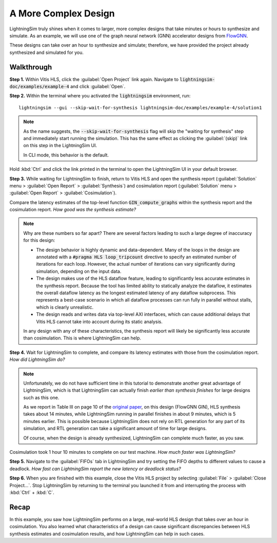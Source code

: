A More Complex Design
=====================

LightningSim truly shines when it comes to larger, more complex designs that take minutes or hours to synthesize and simulate. As an example, we will use one of the graph neural network (GNN) accelerator designs from `FlowGNN <https://arxiv.org/abs/2204.13103>`_.

These designs can take over an hour to synthesize and simulate; therefore, we have provided the project already synthesized and simulated for you.

-----------
Walkthrough
-----------

**Step 1.** Within Vitis HLS, click the :guilabel:`Open Project` link again. Navigate to :code:`lightningsim-doc/examples/example-4` and click :guilabel:`Open`.

**Step 2.** Within the terminal where you activated the :code:`lightningsim` environment, run::

  lightningsim --gui --skip-wait-for-synthesis lightningsim-doc/examples/example-4/solution1

.. note::

  As the name suggests, the :code:`--skip-wait-for-synthesis` flag will skip the "waiting for synthesis" step and immediately start running the simulation. This has the same effect as clicking the :guilabel:`(skip)` link on this step in the LightningSim UI.

  In CLI mode, this behavior is the default.

Hold :kbd:`Ctrl` and click the link printed in the terminal to open the LightningSim UI in your default browser.

**Step 3.** While waiting for LightningSim to finish, return to Vitis HLS and open the synthesis report (:guilabel:`Solution` menu > :guilabel:`Open Report` > :guilabel:`Synthesis`) and cosimulation report (:guilabel:`Solution` menu > :guilabel:`Open Report` > :guilabel:`Cosimulation`).

Compare the latency estimates of the top-level function :code:`GIN_compute_graphs` within the synthesis report and the cosimulation report. *How good was the synthesis estimate?*

.. note::

  Why are these numbers so far apart? There are several factors leading to such a large degree of inaccuracy for this design:

  * The design behavior is highly dynamic and data-dependent. Many of the loops in the design are annotated with a :code:`#pragma HLS loop_tripcount` directive to specify an estimated number of iterations for each loop. However, the actual number of iterations can vary significantly during simulation, depending on the input data.
  * The design makes use of the HLS dataflow feature, leading to significantly less accurate estimates in the synthesis report. Because the tool has limited ability to statically analyze the dataflow, it estimates the overall dataflow latency as the longest estimated latency of any dataflow subprocess. This represents a best-case scenario in which all dataflow processes can run fully in parallel without stalls, which is clearly unrealistic.
  * The design reads and writes data via top-level AXI interfaces, which can cause additional delays that Vitis HLS cannot take into account during its static analysis.

  In any design with any of these characteristics, the synthesis report will likely be significantly less accurate than cosimulation. This is where LightningSim can help.

**Step 4.** Wait for LightningSim to complete, and compare its latency estimates with those from the cosimulation report. *How did LightningSim do?*

.. note::

  Unfortunately, we do not have sufficient time in this tutorial to demonstrate another great advantage of LightningSim, which is that LightningSim can actually finish *earlier than synthesis finishes* for large designs such as this one.

  As we report in Table III on page 10 of the `original paper <https://arxiv.org/pdf/2304.11219>`_, on this design (FlowGNN GIN), HLS synthesis takes about 14 minutes, while LightningSim running in parallel finishes in about 9 minutes, which is 5 minutes earlier. This is possible because LightningSim does not rely on RTL generation for any part of its simulation, and RTL generation can take a significant amount of time for large designs.

  Of course, when the design is already synthesized, LightningSim can complete much faster, as you saw.

Cosimulation took 1 hour 10 minutes to complete on our test machine. *How much faster was LightningSim?*

**Step 5.** Navigate to the :guilabel:`FIFOs` tab in LightningSim and try setting the FIFO depths to different values to cause a deadlock. *How fast can LightningSim report the new latency or deadlock status?*

**Step 6.** When you are finished with this example, close the Vitis HLS project by selecting :guilabel:`File` > :guilabel:`Close Project...`. Stop LightningSim by returning to the terminal you launched it from and interrupting the process with :kbd:`Ctrl` + :kbd:`C`.

-----
Recap
-----

In this example, you saw how LightningSim performs on a large, real-world HLS design that takes over an hour in cosimulation. You also learned what characteristics of a design can cause significant discrepancies between HLS synthesis estimates and cosimulation results, and how LightningSim can help in such cases.
